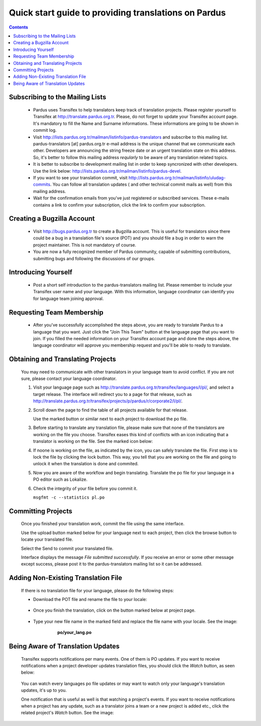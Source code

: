 =====================================================
Quick start guide to providing translations on Pardus
=====================================================

.. contents:: :depth: 2

.. .. admonition:: Abstract

   bla bla bla bla bla

.. #. Subscribing to the Mailing List

Subscribing to the Mailing Lists
--------------------------------

   - Pardus uses Transifex to help translators keep track of translation
     projects. Please register yourself to Transifex at
     http://translate.pardus.org.tr. Please, do not forget to update your
     Transifex account page. It's mandatory to fill the Name and Surname
     informations. These informations are going to be shown in commit log.

   - Visit http://lists.pardus.org.tr/mailman/listinfo/pardus-translators and
     subscribe to this mailing list. pardus-translators [at] pardus.org.tr
     e-mail address is the unique channel that we communicate each other.
     Developers are announcing the string freeze date or an urgent translation
     state on this address. So, it's better to follow this mailing address
     *reqularly* to be aware of any translation related topics.

   - It is better to subscribe to development mailing list in order to keep
     syncronized with other developers. Use the link below:
     http://lists.pardus.org.tr/mailman/listinfo/pardus-devel.

   - If you want to see your translation commit, visit
     http://lists.pardus.org.tr/mailman/listinfo/uludag-commits. You can follow
     all translation updates ( and other technical commit mails as well) from
     this mailing address.

   - Wait for the confirmation emails from you've just registered or
     subscribed services. These e-mails contains a link to confirm your
     subscription, click the link to confirm your subscription.

.. #. Create a Bugzilla account

Creating a Bugzilla Account
---------------------------

   * Visit http://bugs.pardus.org.tr to create a Bugzilla account. This is
     useful for translators since there could be a bug in a translation file's
     source (POT) and you should file a bug in order to warn the project
     maintainer. This is not mandatory of course.

   * You are now a fully recognized member of Pardus community, capable of
     submitting contributions, submitting bugs and following the discussions of
     our groups.

.. #. Introducing Yourself

Introducing Yourself
--------------------

   - Post a short self introduction to the pardus-translators mailing list.
     Please remember to include your Transifex user name and your language.
     With this information, language coordinator can identify you for language
     team joining approval.

Requesting Team Membership
--------------------------

   - After you've successfully accomplished the steps above, you are ready to
     translate Pardus to a language that you want. Just click the "Join This
     Team" button at the language page that you want to join. If you filled the
     needed information on your Transifex account page and done the steps
     above, the language coordinator will approve you membership request and
     you'll be able to ready to translate.

..      ..  image:: images/join-this-team.png

.. #. Obtaining and Translating Projects

Obtaining and Translating Projects
----------------------------------

   You may need to communicate with other translators in your language team to
   avoid conflict. If you are not sure, please contact your language
   coordinator.

   #. Visit your language page such as
      http://translate.pardus.org.tr/transifex/languages/l/pl/, and select a
      target release. The interface will redirect you to a page for that
      release, such as
      http://translate.pardus.org.tr/transifex/projects/p/pardus/r/corporate2/l/pl/.

   #. Scroll down the page to find the table of all projects available for that
      release.

      ..  image:: images/dl.png

      Use the marked button or similar next to each project to download the po
      file.

   #. Before starting to translate any translation file, please make sure that
      none of the translators are working on the file you choose. Transifex eases
      this kind of conflicts with an icon indicating that a translator is working
      on the file. See the marked icon below:

      ..  image:: images/locked.png

   #. If noone is working on the file, as indicated by the icon, you can
      safely translate the file. First step is to lock the file by clicking the
      lock button. This way, you tell that you are working on the file and going
      to unlock it when the translation is done and commited.

   #. Now you are aware of the workflow and begin translating. Translate the po file for your
      language in a PO editor such as Lokalize.

   #. Check the integrity of your file before you commit it.

      ``msgfmt -c --statistics pl.po``

.. #. Committing Projects

Committing Projects
-------------------

   Once you finished your translation work, commit the file using the same interface.

   Use the upload button marked below for your language next to each project,
   then click the browse button to locate your translated file.

   .. image:: images/ul.png

   Select the Send to commit your translated file.

   Interface displays the message *File submitted successfully*. If you receive
   an error or some other message except success, please post it to the
   pardus-translators mailing list so it can be addressed.

.. #. Adding New Translation File

Adding Non-Existing Translation File
------------------------------------

   If there is no translation file for your language, please do the following
   steps:

   * Download the POT file and rename the file to your locale:

      .. image:: images/dl-pot.png

   * Once you finish the translation, click on the button marked below at
     project page.

      .. image:: images/add-new.png

   * Type your new file name in the marked field and replace the file name with
     your locale. See the image:

       **po/your_lang.po**

      .. image:: images/add-new2.png

.. #. Being Aware of Translation Updates

Being Aware of Translation Updates
----------------------------------

   Transifex supports notifications per many events. One of them is PO updates.
   If you want to receive notifications when a project developer updates
   translation files, you should click the *Watch* button, as seen below:

      .. image:: images/watch.png

   You can watch every languages po file updates or may want to watch only your
   language's translation updates, it's up to you. 

   One notification that is useful as well is that watching a project's events.
   If you want to receive notifications when a project has any update, such as
   a translator joins a team or a new project is added etc., click the related
   project's *Watch* button. See the image:

      .. image:: images/watch-project.png

